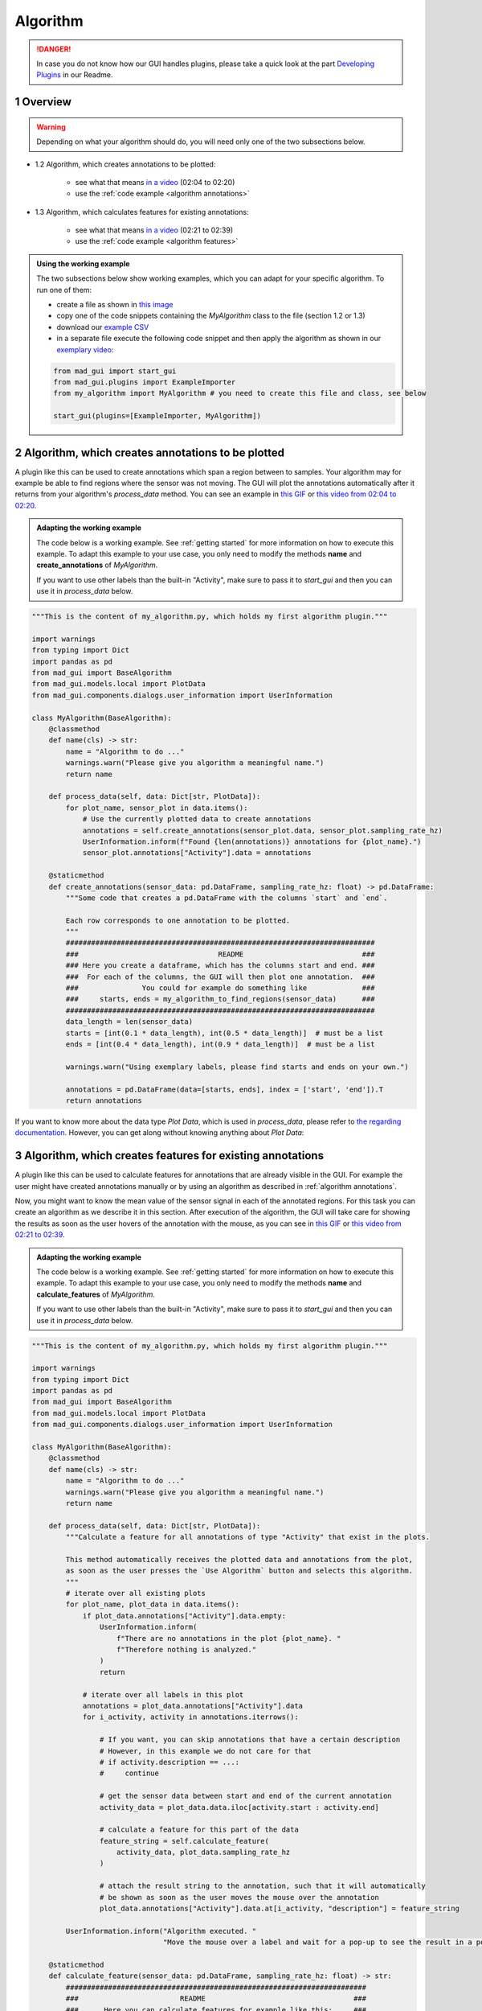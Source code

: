 .. sectnum::

.. _implement algorithm:

*********
Algorithm
*********

.. danger::

   In case you do not know how our GUI handles plugins, please take a quick look at the part
   `Developing Plugins <https://mad-gui.readthedocs.io/en/latest/README.html#developing-plugins>`_ in our Readme.

.. _getting started:

Overview
########

.. warning::

   Depending on what your algorithm should do, you will need only one of the two subsections below.

- 1.2 Algorithm, which creates annotations to be plotted:

    - see what that means `in a video <https://www.youtube.com/watch?v=n96eO7TAItg&t=124s>`_ (02:04 to 02:20)
    - use the :ref:`code example <algorithm annotations>`

- 1.3 Algorithm, which calculates features for existing annotations:

    - see what that means `in a video <https://www.youtube.com/watch?v=n96eO7TAItg&t=141s>`_ (02:21 to 02:39)
    - use the :ref:`code example <algorithm features>`

.. admonition:: Using the working example
   :class: tip

   The two subsections below show working examples, which you can adapt for your specific algorithm. To run one of them:

   - create a file as shown in `this image <_static/images/development/algorithm_create_file.png>`_
   - copy one of the code snippets containing the `MyAlgorithm` class to the file (section 1.2 or 1.3)
   - download our `example CSV <https://github.com/mad-lab-fau/mad-gui/raw/main/example_data/sensor_data.zip>`_
   - in a separate file execute the following code snippet and then apply the algorithm as shown in our
     `exemplary video <https://www.youtube.com/watch?v=n96eO7TAItg&t=124s>`_:

   .. code-block:: python

       from mad_gui import start_gui
       from mad_gui.plugins import ExampleImporter
       from my_algorithm import MyAlgorithm # you need to create this file and class, see below

       start_gui(plugins=[ExampleImporter, MyAlgorithm])

.. _algorithm annotations:

Algorithm, which creates annotations to be plotted
##################################################

A plugin like this can be used to create annotations which span a region between to samples.
Your algorithm may for example be able to find regions where the sensor was not moving.
The GUI will plot the annotations automatically after it returns from your algorithm's `process_data` method.
You can see an example in `this GIF <_static/gifs/algorithm_label.gif>`_ or `this video from 02:04 to 02:20
<https://www.youtube.com/watch?v=n96eO7TAItg&t=124s>`_.

.. admonition:: Adapting the working example
   :class: tip

   The code below is a working example. See :ref:`getting started` for more information on
   how to execute this example. To adapt this example to your use case, you only need to modify the methods
   **name** and **create_annotations** of `MyAlgorithm`.

   If you want to use other labels than the built-in "Activity", make sure to pass it to `start_gui`
   and then you can use it in `process_data` below.

.. code-block:: python

    """This is the content of my_algorithm.py, which holds my first algorithm plugin."""

    import warnings
    from typing import Dict
    import pandas as pd
    from mad_gui import BaseAlgorithm
    from mad_gui.models.local import PlotData
    from mad_gui.components.dialogs.user_information import UserInformation

    class MyAlgorithm(BaseAlgorithm):
        @classmethod
        def name(cls) -> str:
            name = "Algorithm to do ..."
            warnings.warn("Please give you algorithm a meaningful name.")
            return name

        def process_data(self, data: Dict[str, PlotData]):
            for plot_name, sensor_plot in data.items():
                # Use the currently plotted data to create annotations
                annotations = self.create_annotations(sensor_plot.data, sensor_plot.sampling_rate_hz)
                UserInformation.inform(f"Found {len(annotations)} annotations for {plot_name}.")
                sensor_plot.annotations["Activity"].data = annotations

        @staticmethod
        def create_annotations(sensor_data: pd.DataFrame, sampling_rate_hz: float) -> pd.DataFrame:
            """Some code that creates a pd.DataFrame with the columns `start` and `end`.

            Each row corresponds to one annotation to be plotted.
            """
            #########################################################################
            ###                                 README                            ###
            ### Here you create a dataframe, which has the columns start and end. ###
            ###  For each of the columns, the GUI will then plot one annotation.  ###
            ###               You could for example do something like             ###
            ###     starts, ends = my_algorithm_to_find_regions(sensor_data)      ###
            #########################################################################
            data_length = len(sensor_data)
            starts = [int(0.1 * data_length), int(0.5 * data_length)]  # must be a list
            ends = [int(0.4 * data_length), int(0.9 * data_length)]  # must be a list

            warnings.warn("Using exemplary labels, please find starts and ends on your own.")

            annotations = pd.DataFrame(data=[starts, ends], index = ['start', 'end']).T
            return annotations

If you want to know more about the data type `Plot Data`, which is used in `process_data`, please refer to
`the regarding documentation <https://mad-gui.readthedocs.io/en/latest/modules/generated/mad_gui/mad_gui.models.local.PlotData.html#mad_gui.models.local.PlotData>`_.
However, you can get along without knowing anything about `Plot Data`:

.. _algorithm features:

Algorithm, which creates features for existing annotations
##########################################################

A plugin like this can be used to calculate features for annotations that are already visible in the GUI.
For example the user might have created annotations manually or by using an algorithm as described in :ref:`algorithm annotations`.

Now, you might want to know the mean value of the sensor signal in each of the annotated regions.
For this task you can create an algorithm as we describe it in this section.
After execution of the algorithm, the GUI will take care for showing the results as soon as the user hovers of the
annotation with the mouse, as you can see in `this GIF <_static/gifs/algorithm_feature.gif>`_ or `this video from 02:21 to 02:39
<https://www.youtube.com/watch?v=n96eO7TAItg&t=141s>`_.

.. admonition:: Adapting the working example
   :class: tip

   The code below is a working example. See :ref:`getting started` for more information on
   how to execute this example. To adapt this example to your use case, you only need to modify the methods
   **name** and **calculate_features** of `MyAlgorithm`.

   If you want to use other labels than the built-in "Activity", make sure to pass it to `start_gui`
   and then you can use it in `process_data` below.

.. code-block:: python

    """This is the content of my_algorithm.py, which holds my first algorithm plugin."""

    import warnings
    from typing import Dict
    import pandas as pd
    from mad_gui import BaseAlgorithm
    from mad_gui.models.local import PlotData
    from mad_gui.components.dialogs.user_information import UserInformation

    class MyAlgorithm(BaseAlgorithm):
        @classmethod
        def name(cls) -> str:
            name = "Algorithm to do ..."
            warnings.warn("Please give you algorithm a meaningful name.")
            return name

        def process_data(self, data: Dict[str, PlotData]):
            """Calculate a feature for all annotations of type "Activity" that exist in the plots.

            This method automatically receives the plotted data and annotations from the plot,
            as soon as the user presses the `Use Algorithm` button and selects this algorithm.
            """
            # iterate over all existing plots
            for plot_name, plot_data in data.items():
                if plot_data.annotations["Activity"].data.empty:
                    UserInformation.inform(
                        f"There are no annotations in the plot {plot_name}. "
                        f"Therefore nothing is analyzed."
                    )
                    return

                # iterate over all labels in this plot
                annotations = plot_data.annotations["Activity"].data
                for i_activity, activity in annotations.iterrows():

                    # If you want, you can skip annotations that have a certain description
                    # However, in this example we do not care for that
                    # if activity.description == ...:
                    #     continue

                    # get the sensor data between start and end of the current annotation
                    activity_data = plot_data.data.iloc[activity.start : activity.end]

                    # calculate a feature for this part of the data
                    feature_string = self.calculate_feature(
                        activity_data, plot_data.sampling_rate_hz
                    )

                    # attach the result string to the annotation, such that it will automatically
                    # be shown as soon as the user moves the mouse over the annotation
                    plot_data.annotations["Activity"].data.at[i_activity, "description"] = feature_string

            UserInformation.inform("Algorithm executed. "
                                   "Move the mouse over a label and wait for a pop-up to see the result in a pop-up.")

        @staticmethod
        def calculate_feature(sensor_data: pd.DataFrame, sampling_rate_hz: float) -> str:
            #######################################################################
            ###                        README                                   ###
            ###      Here you can calculate features for example like this:     ###
            ###      feature = my_algorithm(sensor_data, sampling_rate_hz)      ###
            #######################################################################
            feature = 42
            return f"The calculated feature for this label is: {feature}."

If you want to know more about the data type `Plot Data`, which is used in `process_data`, please refer to
`the regarding documentation <https://mad-gui.readthedocs.io/en/latest/modules/generated/mad_gui/mad_gui.models.local.PlotData.html#mad_gui.models.local.PlotData>`_.
However, you can get along without knowing anything about `Plot Data`:
